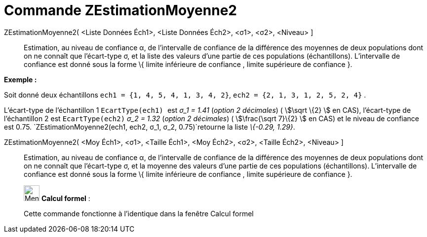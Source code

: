 = Commande ZEstimationMoyenne2
:page-en: commands/ZMean2Estimate
ifdef::env-github[:imagesdir: /fr/modules/ROOT/assets/images]

ZEstimationMoyenne2( <Liste Données Éch1>, <Liste Données Éch2>, <σ1>, <σ2>, <Niveau> ]::
  Estimation, au niveau de confiance α, de l'intervalle de confiance de la différence des moyennes de deux populations
  dont on ne connaît que l'écart-type σ, et la liste des valeurs d'une partie de ces populations (échantillons).
  L'intervalle de confiance est donné sous la forme \{ limite inférieure de confiance , limite supérieure de confiance
  }.

[EXAMPLE]
====

*Exemple :*

Soit donné deux échantillons `++ech1 = {1, 4, 5, 4, 1, 3, 4, 2}++`, `++ech2 = {2, 1, 3, 1, 2, 5, 2, 4}++` .

L'écart-type de l'échantillon 1 `++EcartType(ech1) ++` est _σ_1 = 1.41_ (_option 2 décimales_) ( stem:[\sqrt \{2} ] en
CAS), l'écart-type de l'échantillon 2 est `++EcartType(ech2)++` _σ_2 = 1.32_ (_option 2 décimales_) ( stem:[\frac{\sqrt
7}\{2} ] en CAS) et le niveau de confiance est 0.75. `++ZEstimationMoyenne2(ech1, ech2, σ_1,  σ_2, 0.75)++`retourne la
liste _\{-0.29, 1.29}_.

====

ZEstimationMoyenne2( <Moy Éch1>, <σ1>, <Taille Éch1>, <Moy Éch2>, <σ2>, <Taille Éch2>, <Niveau> ]::
  Estimation, au niveau de confiance α, de l'intervalle de confiance de la différence des moyennes de deux populations
  dont on ne connaît que l'écart-type σ, et la moyenne des valeurs d'une partie de ces populations (échantillons).
  L'intervalle de confiance est donné sous la forme \{ limite inférieure de confiance , limite supérieure de confiance
  }.

____________________________________________________________

image:32px-Menu_view_cas.svg.png[Menu view cas.svg,width=32,height=32] *Calcul formel* :

Cette commande fonctionne à l'identique dans la fenêtre Calcul formel
